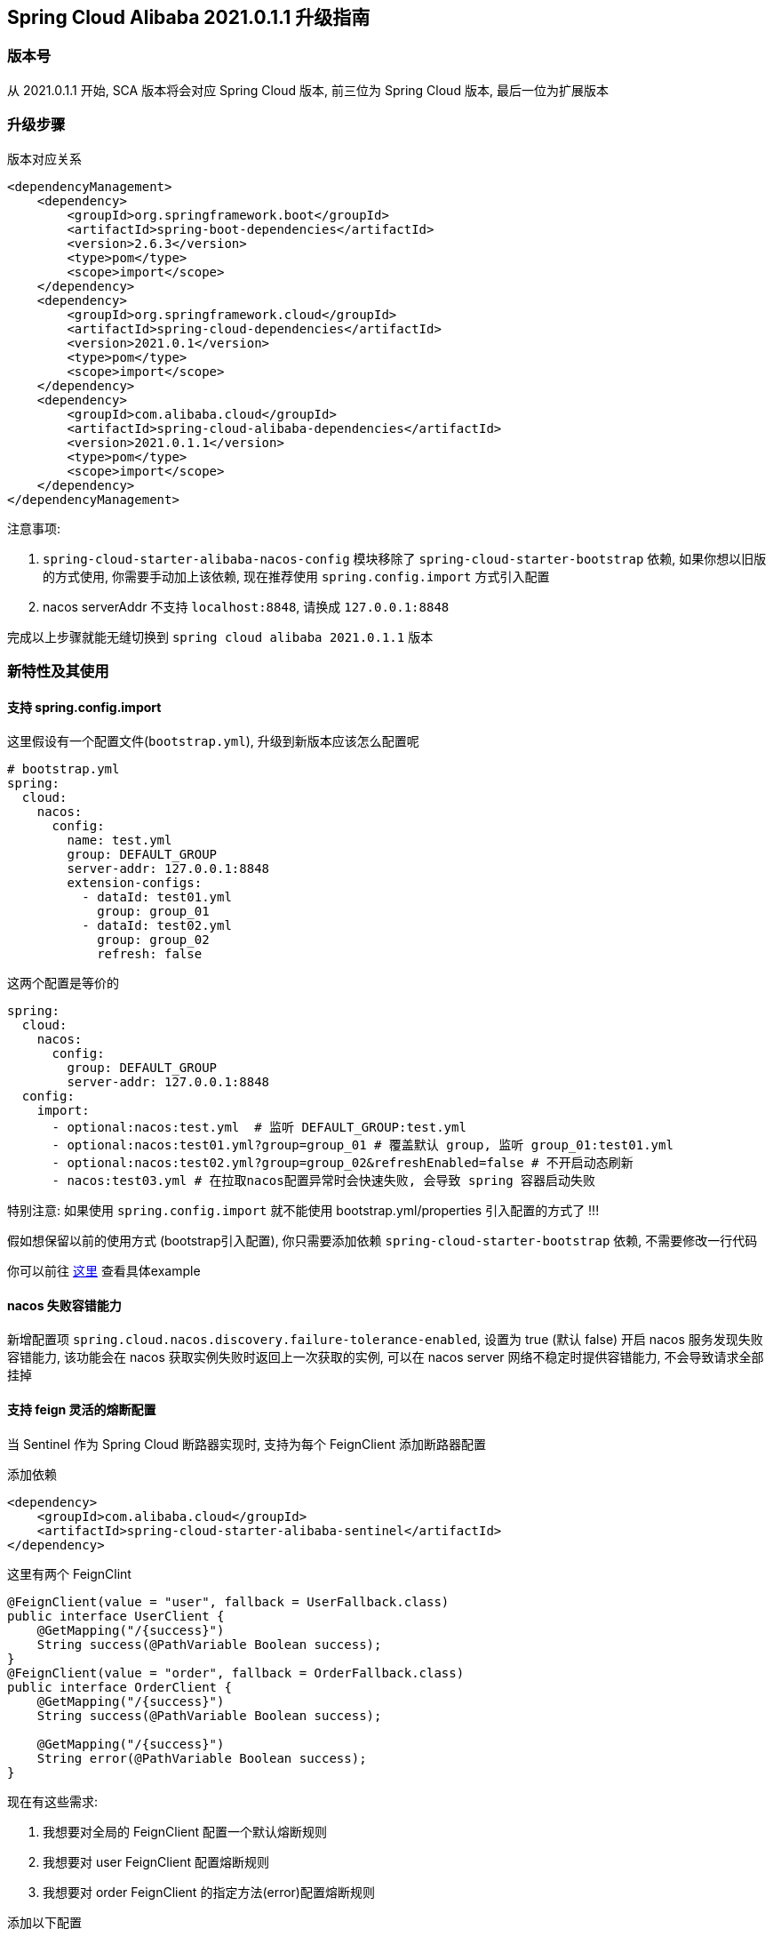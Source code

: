 == Spring Cloud Alibaba 2021.0.1.1 升级指南

=== 版本号
从 2021.0.1.1 开始, SCA 版本将会对应 Spring Cloud 版本,
前三位为 Spring Cloud 版本, 最后一位为扩展版本

=== 升级步骤
版本对应关系
```xml
<dependencyManagement>
    <dependency>
        <groupId>org.springframework.boot</groupId>
        <artifactId>spring-boot-dependencies</artifactId>
        <version>2.6.3</version>
        <type>pom</type>
        <scope>import</scope>
    </dependency>
    <dependency>
        <groupId>org.springframework.cloud</groupId>
        <artifactId>spring-cloud-dependencies</artifactId>
        <version>2021.0.1</version>
        <type>pom</type>
        <scope>import</scope>
    </dependency>
    <dependency>
        <groupId>com.alibaba.cloud</groupId>
        <artifactId>spring-cloud-alibaba-dependencies</artifactId>
        <version>2021.0.1.1</version>
        <type>pom</type>
        <scope>import</scope>
    </dependency>
</dependencyManagement>
```

注意事项:

1. `spring-cloud-starter-alibaba-nacos-config` 模块移除了 `spring-cloud-starter-bootstrap` 依赖, 如果你想以旧版的方式使用, 你需要手动加上该依赖, 现在推荐使用 `spring.config.import` 方式引入配置
2. nacos serverAddr 不支持 `localhost:8848`, 请换成 `127.0.0.1:8848`

完成以上步骤就能无缝切换到 `spring cloud alibaba 2021.0.1.1` 版本

=== 新特性及其使用

==== 支持 spring.config.import
这里假设有一个配置文件(`bootstrap.yml`), 升级到新版本应该怎么配置呢
```yaml
# bootstrap.yml
spring:
  cloud:
    nacos:
      config:
        name: test.yml
        group: DEFAULT_GROUP
        server-addr: 127.0.0.1:8848
        extension-configs:
          - dataId: test01.yml
            group: group_01
          - dataId: test02.yml
            group: group_02
            refresh: false
```

这两个配置是等价的

[application.yml]
```yaml
spring:
  cloud:
    nacos:
      config:
        group: DEFAULT_GROUP
        server-addr: 127.0.0.1:8848
  config:
    import:
      - optional:nacos:test.yml  # 监听 DEFAULT_GROUP:test.yml
      - optional:nacos:test01.yml?group=group_01 # 覆盖默认 group, 监听 group_01:test01.yml
      - optional:nacos:test02.yml?group=group_02&refreshEnabled=false # 不开启动态刷新
      - nacos:test03.yml # 在拉取nacos配置异常时会快速失败, 会导致 spring 容器启动失败
```
特别注意: 如果使用 `spring.config.import` 就不能使用 bootstrap.yml/properties 引入配置的方式了 !!!

假如想保留以前的使用方式 (bootstrap引入配置), 你只需要添加依赖 `spring-cloud-starter-bootstrap` 依赖, 不需要修改一行代码

你可以前往 https://github.com/alibaba/spring-cloud-alibaba/tree/2022.x/spring-cloud-alibaba-examples/nacos-example/nacos-config-2.4.x-example[这里] 查看具体example

==== nacos 失败容错能力
新增配置项 `spring.cloud.nacos.discovery.failure-tolerance-enabled`,
设置为 true (默认 false) 开启 nacos 服务发现失败容错能力, 该功能会在 nacos 获取实例失败时返回上一次获取的实例, 可以在 nacos server 网络不稳定时提供容错能力, 不会导致请求全部挂掉

==== 支持 feign 灵活的熔断配置
当 Sentinel 作为 Spring Cloud 断路器实现时, 支持为每个 FeignClient 添加断路器配置

添加依赖
```xml
<dependency>
    <groupId>com.alibaba.cloud</groupId>
    <artifactId>spring-cloud-starter-alibaba-sentinel</artifactId>
</dependency>
```

这里有两个 FeignClint
```java
@FeignClient(value = "user", fallback = UserFallback.class)
public interface UserClient {
    @GetMapping("/{success}")
    String success(@PathVariable Boolean success);
}
@FeignClient(value = "order", fallback = OrderFallback.class)
public interface OrderClient {
    @GetMapping("/{success}")
    String success(@PathVariable Boolean success);

    @GetMapping("/{success}")
    String error(@PathVariable Boolean success);
}
```

现在有这些需求:

1. 我想要对全局的 FeignClient 配置一个默认熔断规则
2. 我想要对 user FeignClient 配置熔断规则
3. 我想要对 order FeignClient 的指定方法(error)配置熔断规则

添加以下配置
```yaml
feign:
   circuitbreaker:
      enabled: true
   sentinel:
      default-rule: default # 全局规则名称
      rules:
         # 全局配置, 这些参数的意思请查看 com.alibaba.csp.sentinel.slots.block.degrade.DegradeRule
         default:
            - grade: 2
              count: 1
              timeWindow: 1
              statIntervalMs: 1000
              minRequestAmount: 5
         # 针对 user FeignClient
         user:
            - grade: 2
              count: 1
              timeWindow: 1
              statIntervalMs: 1000
              minRequestAmount: 5
        # 针对 order FeignClient error 方法, 注意中括号, 不然会解析出来的值会不一致
         "[order#error(Boolean)]":
            - grade: 2
              count: 1
              timeWindow: 1
              statIntervalMs: 1000
              minRequestAmount: 5
```

你可以前往 https://github.com/alibaba/spring-cloud-alibaba/tree/2022.x/spring-cloud-alibaba-examples/sentinel-example/sentinel-circuitbreaker-example[这里] 查看 example

=== 对升级的一点建议
1. 在 spring boot 2.6 之后默认开启了禁止循环引入, 建议大家不要关闭, 这是一种不好的编码习惯, 如果你的项目里出现了循环引用, 请选择重构它
2. 抛弃 bootstrap 引入配置的方式, 使用 spring.config.import 方式引入配置, spring boot 2.4 对这一块做了很大的优化工作, 不再需要全量启动一个容器来刷新配置

